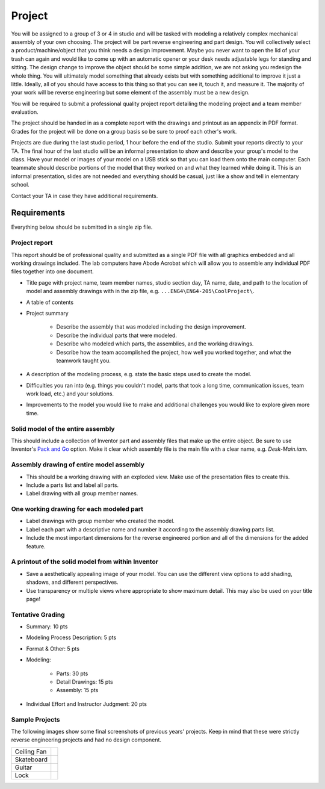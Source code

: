 Project
=======

You will be assigned to a group of 3 or 4 in studio and will be tasked with
modeling a relatively complex mechanical assembly of your own choosing. The
project will be part reverse engineering and part design. You will collectively
select a product/machine/object that you think needs a design improvement.
Maybe you never want to open the lid of your trash can again and would like to
come up with an automatic opener or your desk needs adjustable legs for
standing and sitting. The design change to improve the object should be some
simple addition, we are not asking you redesign the whole thing. You will
ultimately model something that already exists but with something additional to
improve it just a little. Ideally, all of you should have access to this thing
so that you can see it, touch it, and measure it. The majority of your work
will be reverse engineering but some element of the assembly must be a new
design.

You will be required to submit a professional quality project report detailing
the modeling project and a team member evaluation.

The project should be handed in as a complete report with the drawings and
printout as an appendix in PDF format. Grades for the project will be done on a
group basis so be sure to proof each other's work.

Projects are due during the last studio period, 1 hour before the end of the
studio. Submit your reports directly to your TA. The final hour of the last
studio will be an informal presentation to show and describe your group's model
to the class. Have your model or images of your model on a USB stick so that
you can load them onto the main computer. Each teammate should describe
portions of the model that they worked on and what they learned while doing it.
This is an informal presentation, slides are not needed and everything should
be casual, just like a show and tell in elementary school.

Contact your TA in case they have additional requirements.

Requirements
------------

Everything below should be submitted in a single zip file.

Project report
~~~~~~~~~~~~~~

This report should be of professional quality and submitted as a single PDF
file with all graphics embedded and all working drawings included. The lab
computers have Abode Acrobat which will allow you to assemble any individual
PDF files together into one document.

- Title page with project name, team member names, studio section day, TA name,
  date, and path to the location of model and assembly drawings with in the zip
  file, e.g. ``...ENG4\ENG4-205\CoolProject\``.
- A table of contents
- Project summary

   - Describe the assembly that was modeled including the design improvement.
   - Describe the individual parts that were modeled.
   - Describe who modeled which parts, the assemblies, and the working
     drawings.
   - Describe how the team accomplished the project, how well you worked
     together, and what the teamwork taught you.

- A description of the modeling process, e.g. state the basic steps used to
  create the model.
- Difficulties you ran into (e.g. things you couldn't model, parts that took a
  long time, communication issues, team work load, etc.) and your solutions.
- Improvements to the model you would like to make and additional challenges
  you would like to explore given more time.

Solid model of the entire assembly
~~~~~~~~~~~~~~~~~~~~~~~~~~~~~~~~~~

This should include a collection of Inventor part and assembly files that make
up the entire object. Be sure to use Inventor's `Pack and Go`_ option. Make it
clear which assembly file is the main file with a clear name, e.g.
`Desk-Main.iam`.

.. _Pack and Go: packandgo.html

Assembly drawing of entire model assembly
~~~~~~~~~~~~~~~~~~~~~~~~~~~~~~~~~~~~~~~~~

- This should be a working drawing with an exploded view. Make use of the
  presentation files to create this.
- Include a parts list and label all parts.
- Label drawing with all group member names.

One working drawing for each modeled part
~~~~~~~~~~~~~~~~~~~~~~~~~~~~~~~~~~~~~~~~~

- Label drawings with group member who created the model.
- Label each part with a descriptive name and number it according to the
  assembly drawing parts list.
- Include the most important dimensions for the reverse engineered portion and
  all of the dimensions for the added feature.

A printout of the solid model from within Inventor
~~~~~~~~~~~~~~~~~~~~~~~~~~~~~~~~~~~~~~~~~~~~~~~~~~

- Save a aesthetically appealing image of your model. You can use the different
  view options to add shading, shadows, and different perspectives.
- Use transparency or multiple views where appropriate to show maximum detail.
  This may also be used on your title page!

Tentative Grading
~~~~~~~~~~~~~~~~~

- Summary: 10 pts
- Modeling Process Description: 5 pts
- Format & Other: 5 pts
- Modeling:

   - Parts: 30 pts
   - Detail Drawings: 15 pts
   - Assembly: 15 pts

- Individual Effort and Instructor Judgment: 20 pts

Sample Projects
~~~~~~~~~~~~~~~

The following images show some final screenshots of previous years' projects.
Keep in mind that these were strictly reverse engineering projects and had no
design component.

.. list-table::

   * - Ceiling Fan
     - |ceiling-fan.png|
   * - Skateboard
     - |skateboard.png|
   * - Guitar
     - |guitar.png|
   * - Lock
     - |lock.png|

.. |ceiling-fan.png| image:: media/images/sample-projects/ceiling-fan.png
   :width: 600
   :target: media/images/sample-projects/ceiling-fan.png
.. |skateboard.png| image:: media/images/sample-projects/skateboard.png
   :width: 600
   :target: media/images/sample-projects/skateboard.png
.. |guitar.png| image:: media/images/sample-projects/guitar.png
   :width: 600
   :target: media/images/sample-projects/guitar.png
.. |lock.png| image:: media/images/sample-projects/lock.png
   :width: 600
   :target: media/images/sample-projects/lock.png
